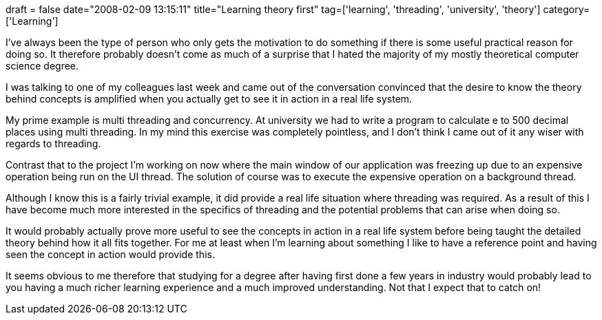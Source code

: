 +++
draft = false
date="2008-02-09 13:15:11"
title="Learning theory first"
tag=['learning', 'threading', 'university', 'theory']
category=['Learning']
+++

I've always been the type of person who only gets the motivation to do something if there is some useful practical reason for doing so. It therefore probably doesn't come as much of a surprise that I hated the majority of my mostly theoretical computer science degree.

I was talking to one of my colleagues last week and came out of the conversation convinced that the desire to know the theory behind concepts is amplified when you actually get to see it in action in a real life system.

My prime example is multi threading and concurrency. At university we had to write a program to calculate e to 500 decimal places using multi threading. In my mind this exercise was completely pointless, and I don't think I came out of it any wiser with regards to threading.

Contrast that to the project I'm working on now where the main window of our application was freezing up due to an expensive operation being run on the UI thread. The solution of course was to execute the expensive operation on a background thread.

Although I know this is a fairly trivial example, it did provide a real life situation where threading was required. As a result of this I have become much more interested in the specifics of threading and the potential problems that can arise when doing so.

It would probably actually prove more useful to see the concepts in action in a real life system before being taught the detailed theory behind how it all fits together. For me at least when I'm learning about something I like to have a reference point and having seen the concept in action would provide this.

It seems obvious to me therefore that studying for a degree after having first done a few years in industry would probably lead to you having a much richer learning experience and a much improved understanding. Not that I expect that to catch on!
